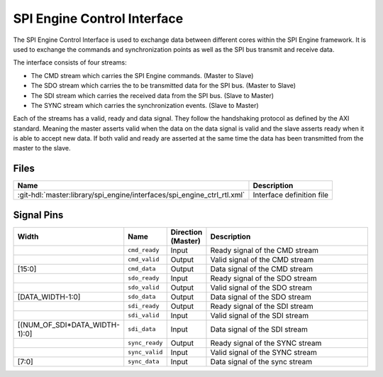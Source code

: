 .. _spi_engine control-interface:

SPI Engine Control Interface
================================================================================

The SPI Engine Control Interface is used to exchange data between different
cores within the SPI Engine framework. It is used to exchange the commands and
synchronization points as well as the SPI bus transmit and receive data.

The interface consists of four streams:

* The CMD stream which carries the SPI Engine commands. (Master to Slave)
* The SDO stream which carries the to be transmitted data for the SPI bus.
  (Master to Slave)
* The SDI stream which carries the received data from the SPI bus. (Slave to
  Master)
* The SYNC stream which carries the synchronization events. (Slave to Master)

Each of the streams has a valid, ready and data signal. They follow the
handshaking protocol as defined by the AXI standard. Meaning the master asserts
valid when the data on the data signal is valid and the slave asserts ready when
it is able to accept new data. If both valid and ready are asserted at the same
time the data has been transmitted from the master to the slave.

Files
--------------------------------------------------------------------------------

.. list-table::
   :header-rows: 1

   * - Name
     - Description
   * - :git-hdl:`master:library/spi_engine/interfaces/spi_engine_ctrl_rtl.xml`
     - Interface definition file

Signal Pins
--------------------------------------------------------------------------------

.. list-table::
   :widths: 10 10 10 70
   :header-rows: 1

   * - Width
     - Name
     - Direction (Master)
     - Description
   * -
     - ``cmd_ready``
     - Input
     - Ready signal of the CMD stream
   * -
     - ``cmd_valid``
     - Output
     - Valid signal of the CMD stream
   * - [15:0]
     - ``cmd_data``
     - Output
     - Data signal of the CMD stream
   * -
     - ``sdo_ready``
     - Input
     - Ready signal of the SDO stream
   * -
     - ``sdo_valid``
     - Output
     - Valid signal of the SDO stream
   * - [DATA_WIDTH-1:0]
     - ``sdo_data``
     - Output
     - Data signal of the SDO stream
   * -
     - ``sdi_ready``
     - Output
     - Ready signal of the SDI stream
   * -
     - ``sdi_valid``
     - Input
     - Valid signal of the SDI stream
   * - [(NUM_OF_SDI*DATA_WIDTH-1):0]
     - ``sdi_data``
     - Input
     - Data signal of the SDI stream
   * -
     - ``sync_ready``
     - Output
     - Ready signal of the SYNC stream
   * -
     - ``sync_valid``
     - Input
     - Valid signal of the SYNC stream
   * - [7:0]
     - ``sync_data``
     - Input
     - Data signal of the sync stream
